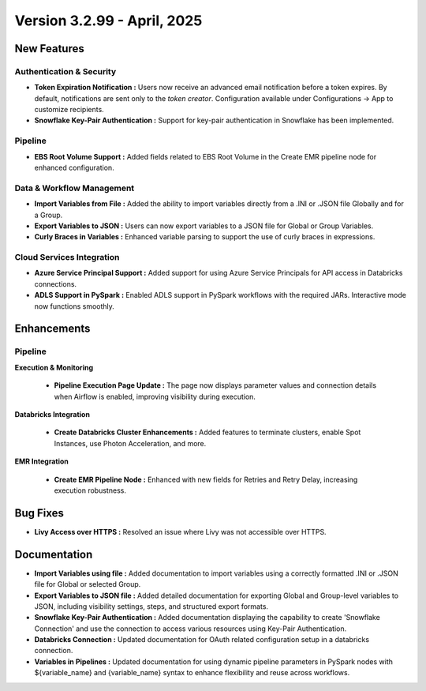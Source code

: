 Version 3.2.99 - April, 2025
=====

New Features
-----

Authentication & Security
+++++

* **Token Expiration Notification :** Users now receive an advanced email notification before a token expires. By default, notifications are sent only to the *token creator*. Configuration available under Configurations → App to customize recipients.

* **Snowflake Key-Pair Authentication :** Support for key-pair authentication in Snowflake has been implemented. 

Pipeline
+++++

* **EBS Root Volume Support :** Added fields related to EBS Root Volume in the Create EMR pipeline node for enhanced configuration.


Data & Workflow Management
+++++

* **Import Variables from File :** Added the ability to import variables directly from a .INI or .JSON file Globally and for a Group.

* **Export Variables to JSON :** Users can now export variables to a JSON file for Global or Group Variables.

* **Curly Braces in Variables :** Enhanced variable parsing to support the use of curly braces in expressions.


Cloud Services Integration
+++++

* **Azure Service Principal Support :** Added support for using Azure Service Principals for API access in Databricks connections.

* **ADLS Support in PySpark :** Enabled ADLS support in PySpark workflows with the required JARs. Interactive mode now functions smoothly.


Enhancements
---------

Pipeline
+++++

**Execution & Monitoring**

  * **Pipeline Execution Page Update :** The page now displays parameter values and connection details when Airflow is enabled, improving visibility during execution.

**Databricks Integration**

  * **Create Databricks Cluster Enhancements :** Added features to terminate clusters, enable Spot Instances, use Photon Acceleration, and more.

**EMR Integration**

  * **Create EMR Pipeline Node :** Enhanced with new fields for Retries and Retry Delay, increasing execution robustness.


Bug Fixes
----

* **Livy Access over HTTPS :** Resolved an issue where Livy was not accessible over HTTPS. 

Documentation
------
* **Import Variables using file :** Added documentation to import variables using a correctly formatted .INI or .JSON file for Global or selected Group.
* **Export Variables to JSON file :** Added detailed documentation for exporting Global and Group-level variables to JSON, including visibility settings, steps, and structured export formats.
* **Snowflake Key-Pair Authentication :**  Added documentation displaying the capability to create 'Snowflake Connection' and use the connection to access various resources using Key-Pair Authentication.
* **Databricks Connection :** Updated documentation for OAuth related configuration setup in a databricks connection. 
* **Variables in Pipelines :** Updated documentation for using dynamic pipeline parameters in PySpark nodes with ${variable_name} and {variable_name} syntax to enhance flexibility and reuse across workflows.



















